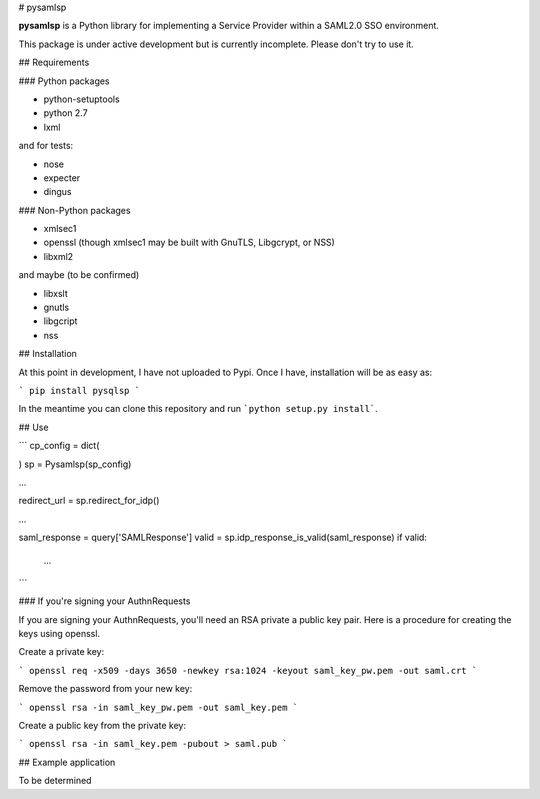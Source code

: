 # pysamlsp

**pysamlsp** is a Python library for implementing a Service Provider within a SAML2.0 SSO environment.

This package is under active development but is currently incomplete. Please don't try to use it.

## Requirements

### Python packages

* python-setuptools
* python 2.7
* lxml

and for tests:

* nose
* expecter
* dingus

### Non-Python packages

* xmlsec1
* openssl (though xmlsec1 may be built with GnuTLS, Libgcrypt, or NSS)
* libxml2

and maybe (to be confirmed)

* libxslt
* gnutls
* libgcript
* nss

## Installation

At this point in development, I have not uploaded to Pypi. Once I have, installation will be as easy as:

```
pip install pysqlsp
```

In the meantime you can clone this repository and run ```python setup.py install```.

## Use

```
cp_config = dict(

)
sp = Pysamlsp(sp_config)

...

redirect_url = sp.redirect_for_idp()

...

saml_response = query['SAMLResponse']
valid = sp.idp_response_is_valid(saml_response)
if valid:
  ...
```

### If you're signing your AuthnRequests

If you are signing your AuthnRequests, you'll need an RSA private a public key pair. Here is a procedure for creating the keys using openssl.

Create a private key:

```
openssl req -x509 -days 3650 -newkey rsa:1024 -keyout saml_key_pw.pem -out saml.crt
```

Remove the password from your new key:

```
openssl rsa -in saml_key_pw.pem -out saml_key.pem
```

Create a public key from the private key:

```
openssl rsa -in saml_key.pem -pubout > saml.pub
```

## Example application

To be determined
